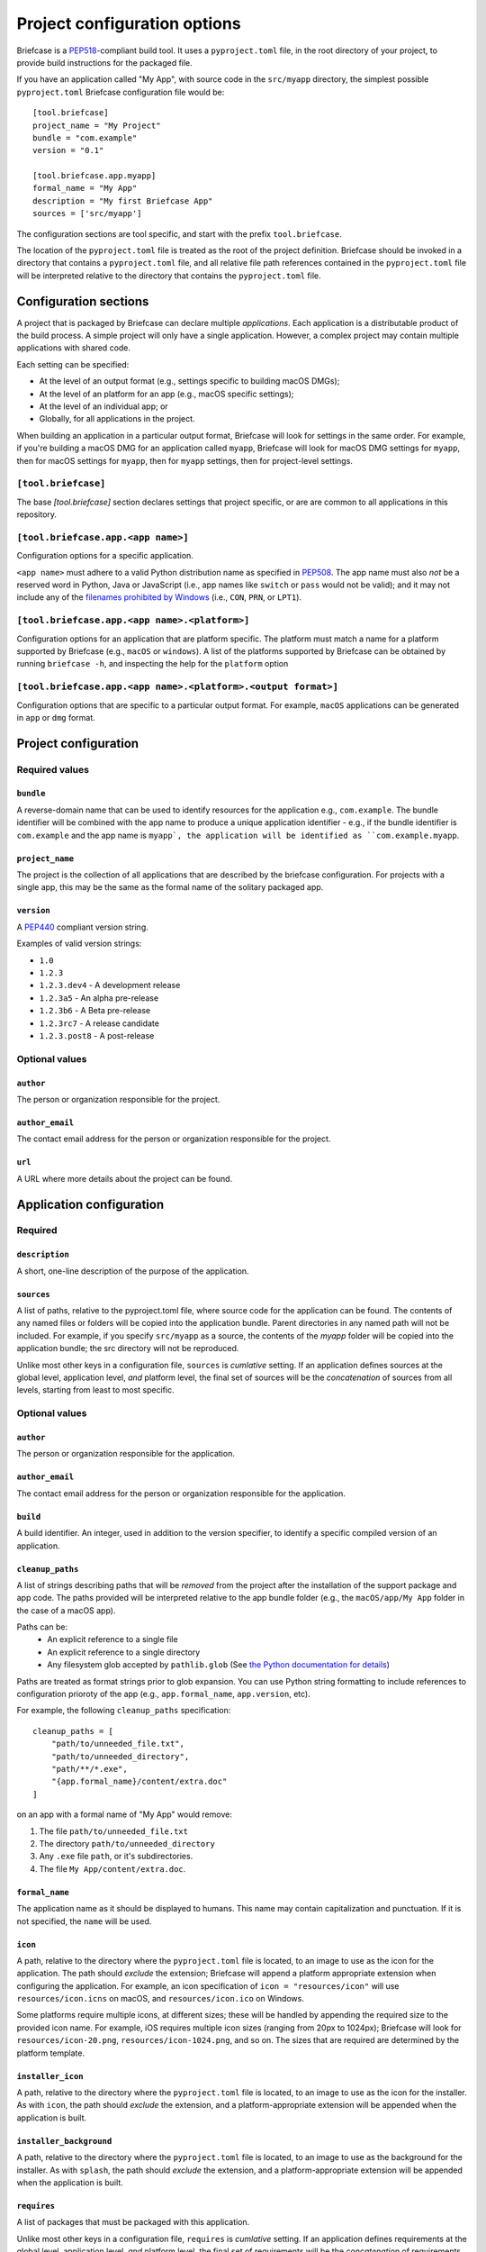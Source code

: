 =============================
Project configuration options
=============================

Briefcase is a `PEP518 <https://www.python.org/dev/peps/pep-0518/>`__-compliant
build tool. It uses a ``pyproject.toml`` file, in the root directory of your
project, to provide build instructions for the packaged file.

If you have an application called "My App", with source code in the ``src/myapp``
directory, the simplest possible ``pyproject.toml`` Briefcase configuration
file would be::

    [tool.briefcase]
    project_name = "My Project"
    bundle = "com.example"
    version = "0.1"

    [tool.briefcase.app.myapp]
    formal_name = "My App"
    description = "My first Briefcase App"
    sources = ['src/myapp']

The configuration sections are tool specific, and start with the prefix
``tool.briefcase``.

The location of the ``pyproject.toml`` file is treated as the root of the
project definition. Briefcase should be invoked in a directory that contains a
``pyproject.toml`` file, and all relative file path references contained in the
``pyproject.toml`` file will be interpreted relative to the directory that
contains the ``pyproject.toml`` file.

Configuration sections
======================

A project that is packaged by Briefcase can declare multiple *applications*.
Each application is a distributable product of the build process. A simple
project will only have a single application. However, a complex project may
contain multiple applications with shared code.

Each setting can be specified:

* At the level of an output format (e.g., settings specific to building macOS
  DMGs);
* At the level of an platform for an app (e.g., macOS specific settings);
* At the level of an individual app; or
* Globally, for all applications in the project.

When building an application in a particular output format, Briefcase will look
for settings in the same order. For example, if you're building a macOS DMG for
an application called ``myapp``, Briefcase will look for macOS DMG settings for
``myapp``, then for macOS settings for ``myapp``, then for ``myapp`` settings,
then for project-level settings.

``[tool.briefcase]``
--------------------

The base `[tool.briefcase]` section declares settings that project specific,
or are are common to all applications in this repository.

``[tool.briefcase.app.<app name>]``
-----------------------------------

Configuration options for a specific application.

``<app name>`` must adhere to a valid Python distribution name as specified in
`PEP508 <https://www.python.org/dev/peps/pep-0508/#names>`__. The app name must
also *not* be a reserved word in Python, Java or JavaScript (i.e., app names
like ``switch`` or ``pass`` would not be valid); and it may not include any of
the `filenames prohibited by Windows
<https://docs.microsoft.com/en-us/windows/win32/fileio/naming-a-file#naming-conventions>`__
(i.e., ``CON``, ``PRN``, or ``LPT1``).

``[tool.briefcase.app.<app name>.<platform>]``
----------------------------------------------

Configuration options for an application that are platform specific. The
platform must match a name for a platform supported by Briefcase (e.g.,
``macOS`` or ``windows``). A list of the platforms supported by Briefcase can
be obtained by running ``briefcase -h``, and inspecting the help for the
``platform`` option

``[tool.briefcase.app.<app name>.<platform>.<output format>]``
--------------------------------------------------------------

Configuration options that are specific to a particular output format. For
example, ``macOS`` applications can be generated in ``app`` or ``dmg`` format.

Project configuration
=====================

Required values
---------------

``bundle``
~~~~~~~~~~

A reverse-domain name that can be used to identify resources for the
application e.g., ``com.example``. The bundle identifier will be combined with
the app name to produce a unique application identifier - e.g., if the bundle
identifier is ``com.example`` and the app name is ``myapp`, the application
will be identified as ``com.example.myapp``.

``project_name``
~~~~~~~~~~~~~~~~

The project is the collection of all applications that are described by the
briefcase configuration. For projects with a single app, this may be the same
as the formal name of the solitary packaged app.

``version``
~~~~~~~~~~~

A `PEP440 <https://www.python.org/dev/peps/pep-0440/>`__ compliant version
string.

Examples of valid version strings:

* ``1.0``
* ``1.2.3``
* ``1.2.3.dev4`` - A development release
* ``1.2.3a5`` - An alpha pre-release
* ``1.2.3b6`` - A Beta pre-release
* ``1.2.3rc7`` - A release candidate
* ``1.2.3.post8`` - A post-release

Optional values
---------------

``author``
~~~~~~~~~~

The person or organization responsible for the project.

``author_email``
~~~~~~~~~~~~~~~~

The contact email address for the person or organization responsible for the
project.

``url``
~~~~~~~

A URL where more details about the project can be found.

Application configuration
=========================

Required
--------

``description``
~~~~~~~~~~~~~~~

A short, one-line description of the purpose of the application.

``sources``
~~~~~~~~~~~

A list of paths, relative to the pyproject.toml file, where source code for the
application can be found. The contents of any named files or folders will be
copied into the application bundle. Parent directories in any named path will
not be included. For example, if you specify ``src/myapp`` as a source, the
contents of the `myapp` folder will be copied into the application bundle; the
src directory will not be reproduced.

Unlike most other keys in a configuration file, ``sources`` is *cumlative*
setting. If an application defines sources at the global level, application
level, *and* platform level, the final set of sources will be the
*concatenation* of sources from all levels, starting from least to most
specific.

Optional values
---------------

``author``
~~~~~~~~~~

The person or organization responsible for the application.

``author_email``
~~~~~~~~~~~~~~~~

The contact email address for the person or organization responsible for the
application.

``build``
~~~~~~~~~

A build identifier. An integer, used in addition to the version specifier,
to identify a specific compiled version of an application.

``cleanup_paths``
~~~~~~~~~~~~~~~~~

A list of strings describing paths that will be *removed* from the project after
the installation of the support package and app code. The paths provided will be
interpreted relative to the app bundle folder (e.g., the ``macOS/app/My App``
folder in the case of a macOS app).

Paths can be:
 * An explicit reference to a single file
 * An explicit reference to a single directory
 * Any filesystem glob accepted by ``pathlib.glob`` (See `the Python
   documentation for details
   <https://docs.python.org/3/library/pathlib.html#pathlib.Path.glob>`__)

Paths are treated as format strings prior to glob expansion. You can use Python
string formatting to include references to configuration prioroty of the app
(e.g., ``app.formal_name``, ``app.version``, etc).

For example, the following ``cleanup_paths`` specification::

    cleanup_paths = [
        "path/to/unneeded_file.txt",
        "path/to/unneeded_directory",
        "path/**/*.exe",
        "{app.formal_name}/content/extra.doc"
    ]

on an app with a formal name of "My App" would remove:

1. The file ``path/to/unneeded_file.txt``
2. The directory ``path/to/unneeded_directory``
3. Any ``.exe`` file ``path``, or it's subdirectories.
4. The file ``My App/content/extra.doc``.

``formal_name``
~~~~~~~~~~~~~~~

The application name as it should be displayed to humans. This name may contain
capitalization and punctuation. If it is not specified, the ``name`` will be
used.

``icon``
~~~~~~~~

A path, relative to the directory where the ``pyproject.toml`` file is located,
to an image to use as the icon for the application. The path should *exclude*
the extension; Briefcase will append a platform appropriate extension when
configuring the application. For example, an icon specification of ``icon =
"resources/icon"`` will use ``resources/icon.icns`` on macOS, and
``resources/icon.ico`` on Windows.

Some platforms require multiple icons, at different sizes; these will be
handled by appending the required size to the provided icon name. For example,
iOS requires multiple icon sizes (ranging from 20px to 1024px); Briefcase will
look for ``resources/icon-20.png``, ``resources/icon-1024.png``, and so on. The
sizes that are required are determined by the platform template.

``installer_icon``
~~~~~~~~~~~~~~~~~~

A path, relative to the directory where the ``pyproject.toml`` file is located,
to an image to use as the icon for the installer. As with ``icon``, the
path should *exclude* the extension, and a platform-appropriate extension will
be appended when the application is built.

``installer_background``
~~~~~~~~~~~~~~~~~~~~~~~~

A path, relative to the directory where the ``pyproject.toml`` file is located,
to an image to use as the background for the installer. As with ``splash``, the
path should *exclude* the extension, and a platform-appropriate extension will
be appended when the application is built.

``requires``
~~~~~~~~~~~~

A list of packages that must be packaged with this application.

Unlike most other keys in a configuration file, ``requires`` is *cumlative*
setting. If an application defines requirements at the global level,
application level, *and* platform level, the final set of requirements will be
the *concatenation* of requirements from all levels, starting from least to
most specific.

``splash``
~~~~~~~~~~

A path, relative to the directory where the ``pyproject.toml`` file is located,
to an image to use as the splash screen for the application. The path should
*exclude* the extension; Briefcase will append a platform appropriate extension
when configuring the application.

Some platforms require multiple splash images, at different sizes; these will
be handled by appending the required size to the provided icon name. For
example, iOS requires multiple splash images, (1024px, 2048px and 3072px);
with a ``splash`` setting of ``resources/my_splash``, Briefcase will look for
``resources/my_splash-1024.png``, ``resources/my_splash-2045.png``, and
``resources/my_splash-3072.png``. The sizes that are required are determined
by the platform template.

Some platforms also require different *variants*. For example, Android requires
splash screens for "normal", "large" and "xlarge" devices. These variants can
be specified by qualifying the splash specification:

    splash.normal = "resource/normal-splash"
    splash.large = "resource/large-splash"
    splash.xlarge = "resource/xlarge-splash"

These settings can, if you wish, all use the same prefix.

If the platform requires different sizes for each variant (as Android does),
those size will be appended to path provided by the variant specifier. For
example, using the previous example, Android would look for
``resource/normal-splash-320.png``,  ``resource/normal-splash-480.png``,
``resource/large-splash.480.png``, ``resource/xlarge-splash-720.png``, amongst
others.

If the platform output format does not use a splash screen, the ``splash``
setting is ignored.

``splash_background_color``
~~~~~~~~~~~~~~~~~~~~~~~~~~~

A hexidecimal RGB color value (e.g., ``#6495ED``) to use as the background
color for splash screens.

If the platform output format does not use a splash screen, this setting is
ignored.

``support_package``
~~~~~~~~~~~~~~~~~~~

A file path or URL pointing at a tarball containing a Python support package.
(i.e., a precompiled, embeddable Python interpreter for the platform)

If this setting is not provided, Briefcase will use the default support
package for the platform.

``support_revision``
~~~~~~~~~~~~~~~~~~~~

The specific revision of a support package that should be used. By default,
Briefcase will always use the most recently released support package; if you
specify a support revision, the support package will be pinned to that version
for your app.

If the support package is a URL, a query argument of
``revision=<support_revision>`` will be added to the support package URL when
it is downloaded.

If the support package is a file path, this argument is ignored.

``supported``
~~~~~~~~~~~~~

Indicates that the platform is not supported. For example, if you know that
the app cannot be deployed to Android for some reason, you can explicitly
prevent deployment by setting `supported=False` in the Android section of the
app configuration file.

If `supported` is set to `false`, the create command will fail, advising the
user of the limitation.

``template``
~~~~~~~~~~~~

A file path or URL pointing at a `cookiecutter
<https://github.com/cookiecutter/cookiecutter>`__ template for the output
format.

If this setting is not provided, Briefcase will use a default template for
the output format and Python version.

``template_branch``
~~~~~~~~~~~~~~~~~~~

The branch of the project template to use when generating the app. If the
template is a local file, this attribute will be ignored. If not specified,
Briefcase will use a branch matching the Python version in use (i.e., the `3.8`
branch will be used when Python 3.8 is used to generate the app).

``url``
~~~~~~~

A URL where more details about the application can be found.

Document types
==============

Applications in a project can register themselves with the operating system as
handlers for specific document types by adding a ``document_type``
configuration section for each document type the application can support. This
section follows the format:

    ``[tool.briefcase.app.<app name>.document_type.<extension>]``

or, for a platform specific definition:

    ``[tool.briefcase.app.<app name>.<platform>.document_type.<extension>]``

where ``extension`` is the file extension to register. For example, ``myapp``
could register as a handler for PNG image files by defining the configuration
section ``[tool.briefcase.app.myapp.document_type.png]``.

The document type declaration requires the following settings:

``description``
---------------

A short, one-line description of the document format.

``icon``
--------

A path, relative to the directory where the ``pyproject.toml`` file is located,
to an image for an icon to register for use with documents of this type. The
path should *exclude* the extension; Briefcase will append a platform
appropriate extension when configuring the applcation. For example, an icon
specification of::

    icon = "resources/icon"

will use ``resources/icon.icns`` on macOS, and ``resources/icon.ico`` on
Windows.

Some platforms also require different *variants* (e.g., both square and round
icons). These variants can be specified by qualifying the icon specification:

    icon.round = "resource/round-icon"
    icon.square = "resource/square-icon"

Some platforms require multiple icons, at different sizes; these will be
handled by appending the required size to the provided icon name. For example,
iOS requires multiple icon sizes (ranging from 20px to 1024px); Briefcase will
look for ``resources/icon-20.png``, ``resources/icon-1024.png``, and so on. The
sizes that are required are determined by the platform template.

If a platform requires both different sizes *and* variants, the variant
handling and size handling will be combined. For example, Android requires
round and square icons, in sizes ranging from 48px to 192px; Briefcase will
look for ``resource/round-icon-42.png``, ``resource/square-icon-42.png``,
``resource/round-icon-192.png``, and so on.

``url``
-------

A URL for help related to the document format.
